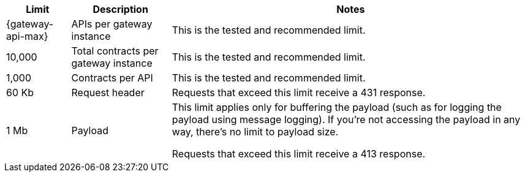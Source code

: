 //tag::intro[]
[%header%autowidth.spread,cols=">.<a,a,a"]
|===
| Limit | Description | Notes
| {gateway-api-max} 
| APIs per gateway instance
| This is the tested and recommended limit.
| 10,000
| Total contracts per gateway instance
| This is the tested and recommended limit.
| 1,000
| Contracts per API
| This is the tested and recommended limit.
| 60 Kb
| Request header
| Requests that exceed this limit receive a 431 response.
| 1 Mb 
| Payload
| This limit applies only for buffering the payload (such as for logging the payload using message logging). If you're not accessing the payload in any way, there's no limit to payload size.

Requests that exceed this limit receive a 413 response.
|===

//end::intro[]